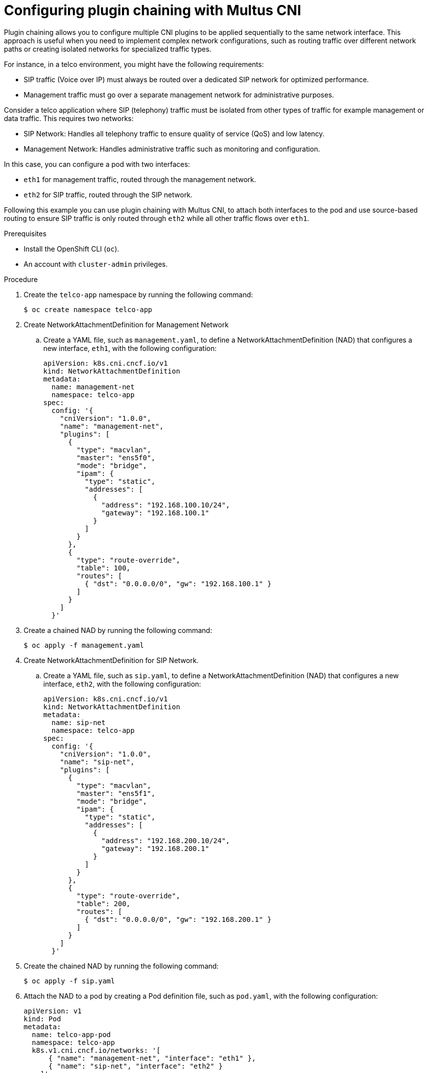 // Module included in the following assemblies:
//
// networking/multiple_networks/about-chaining.adoc

:_mod-docs-content-type: PROCEDURE
[id="configuring-plugin-chaining-with-multus-cni_{context}"]
= Configuring plugin chaining with Multus CNI

Plugin chaining allows you to configure multiple CNI plugins to be applied sequentially to the same network interface. This approach is useful when you need to implement complex network configurations, such as routing traffic over different network paths or creating isolated networks for specialized traffic types.

For instance, in a telco environment, you might have the following requirements:

* SIP traffic (Voice over IP) must always be routed over a dedicated SIP network for optimized performance.
* Management traffic must go over a separate management network for administrative purposes.

Consider a telco application where SIP (telephony) traffic must be isolated from other types of traffic for example management or data traffic. This requires two networks:

* SIP Network: Handles all telephony traffic to ensure quality of service (QoS) and low latency.
* Management Network: Handles administrative traffic such as monitoring and configuration.

In this case, you can configure a pod with two interfaces:

* `eth1` for management traffic, routed through the management network.
* `eth2` for SIP traffic, routed through the SIP network.

Following this example you can use plugin chaining with Multus CNI, to attach both interfaces to the pod and use source-based routing to ensure SIP traffic is only routed through `eth2` while all other traffic flows over `eth1`.

.Prerequisites

* Install the OpenShift CLI (`oc`).
* An account with `cluster-admin` privileges.

.Procedure

. Create the `telco-app` namespace by running the following command:
+
[source,terminal]
----
$ oc create namespace telco-app
----

. Create NetworkAttachmentDefinition for Management Network

.. Create a YAML file, such as `management.yaml`, to define a NetworkAttachmentDefinition (NAD) that configures a new interface, `eth1`, with the following configuration:
+
[source,yaml]
----
apiVersion: k8s.cni.cncf.io/v1
kind: NetworkAttachmentDefinition
metadata:
  name: management-net
  namespace: telco-app
spec:
  config: '{
    "cniVersion": "1.0.0",
    "name": "management-net",
    "plugins": [
      {
        "type": "macvlan",
        "master": "ens5f0",
        "mode": "bridge",
        "ipam": {
          "type": "static",
          "addresses": [
            {
              "address": "192.168.100.10/24",
              "gateway": "192.168.100.1"
            }
          ]
        }
      },
      {
        "type": "route-override",
        "table": 100,
        "routes": [
          { "dst": "0.0.0.0/0", "gw": "192.168.100.1" }
        ]
      }
    ]
  }'
----

. Create a chained NAD by running the following command:
+
[source,terminal]
----
$ oc apply -f management.yaml
----

. Create NetworkAttachmentDefinition for SIP Network.

.. Create a YAML file, such as `sip.yaml`, to define a NetworkAttachmentDefinition (NAD) that configures a new interface, `eth2`, with the following configuration:
+
[source,yaml]
----
apiVersion: k8s.cni.cncf.io/v1
kind: NetworkAttachmentDefinition
metadata:
  name: sip-net
  namespace: telco-app
spec:
  config: '{
    "cniVersion": "1.0.0",
    "name": "sip-net",
    "plugins": [
      {
        "type": "macvlan",
        "master": "ens5f1",
        "mode": "bridge",
        "ipam": {
          "type": "static",
          "addresses": [
            {
              "address": "192.168.200.10/24",
              "gateway": "192.168.200.1"
            }
          ]
        }
      },
      {
        "type": "route-override",
        "table": 200,
        "routes": [
          { "dst": "0.0.0.0/0", "gw": "192.168.200.1" }
        ]
      }
    ]
  }'
----

. Create the chained NAD by running the following command:
+
[source,terminal]
----
$ oc apply -f sip.yaml
----

.  Attach the NAD to a pod by creating a Pod definition file, such as `pod.yaml`, with the following configuration:
+
[source,yaml]
----
apiVersion: v1
kind: Pod
metadata:
  name: telco-app-pod
  namespace: telco-app
  k8s.v1.cni.cncf.io/networks: '[
      { "name": "management-net", "interface": "eth1" },
      { "name": "sip-net", "interface": "eth2" }
    ]'
spec:
  containers:
  - name: app-container
    image: centos/tools
    command: ["sleep", "infinity"]
----

. Create the pod by running the following command:
+
[source,terminal]
----
$ oc apply -f pod.yaml
----

.Verification

. Run the following command to list all network interfaces and their assigned IP addresses inside the `telco-app-pod`. This verifies that the pod has multiple network interfaces configured as expected:
+
[source,terminal]
----
$ oc exec -it telco-app-pod -n telco-app -- ip a
----

. Run the following command to inspect the IP routing rules inside the `telco-app-pod`. This displays the source-based routing rules applied within the pod to ensure SIP traffic is routed through `eth2`:
+
[source,terminal]
----
$ oc exec -it telco-app-pod -n telco-app -- ip rule show
----

. Run the following command to view the routing table (Table 200) inside the `telco-app-pod`. This verifies that traffic destined for the SIP network is correctly routed according to the source-based routing rules:
+
[source,terminal]
----
$ oc exec -it telco-app-pod -n telco-app -- ip route show table 200
----

. Run the following command to send an HTTP HEAD request to sip-server.example.com from the telco-app-pod, explicitly using the eth2 interface. This helps verify that SIP traffic is correctly routed through the designated network interface:
+
[source,terminal]   
----
$ oc exec -it telco-app-pod -n telco-app -- curl -I --interface eth2 sip-server.example.com
----

. Run the following command to send an HTTP HEAD request to example.com from the telco-app-pod, explicitly using the eth1 interface. This helps verify that non-SIP traffic is correctly routed through the management network:
+
[source,terminal]
----
$ oc exec -it telco-app-pod -n telco-app -- curl -I --interface eth1 example.com
----

The first command should return a response from the SIP server, while the second command should return a response from the default server.